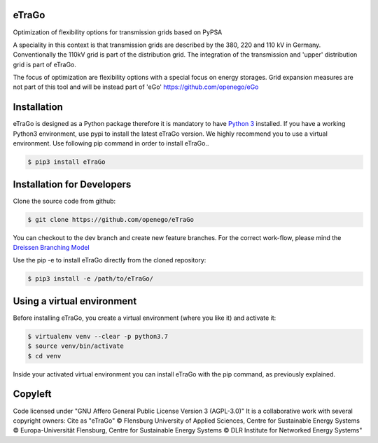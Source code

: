 .. image:: https://readthedocs.org/projects/etrago/badge/?version=latest
    :target: http://etrago.readthedocs.io/en/latest/?badge=latest
    :alt: Documentation Status

eTraGo
======

Optimization of flexibility options for transmission grids based on PyPSA

A speciality in this context is that transmission grids are described by the
380, 220 and 110 kV in Germany. Conventionally the 110kV grid is part of the
distribution grid. The integration of the transmission and 'upper' distribution
grid is part of eTraGo.

The focus of optimization are flexibility options with a special focus on
energy storages. Grid expansion measures are not part of this tool and will be
instead part of 'eGo' https://github.com/openego/eGo


Installation
============
eTraGo is designed as a Python package therefore it is mandatory to have
`Python 3 <https://www.python.org/downloads/.>`_ installed. If you have a
working Python3 environment, use pypi to install the latest eTraGo version.
We highly recommend you to use a virtual environment. Use following pip
command in order to install eTraGo..

.. code-block:: bash

  $ pip3 install eTraGo

Installation for Developers
===========================

Clone the source code from github:

.. code-block::

   $ git clone https://github.com/openego/eTraGo

You can checkout to the dev branch and create new feature branches.
For the correct work-flow, please mind the 
`Dreissen Branching Model <https://nvie.com/posts/a-successful-git-branching-model/>`_

Use the pip -e to install eTraGo directly from the cloned repository:

.. code-block::

   $ pip3 install -e /path/to/eTraGo/ 


Using a virtual environment
===========================

Before installing eTraGo, 
you create a virtual environment (where you like it) and activate it:

.. code-block:: bash

   $ virtualenv venv --clear -p python3.7
   $ source venv/bin/activate
   $ cd venv

Inside your activated virtual environment you can 
install eTraGo with the pip command, as previously explained.


Copyleft
=========================

Code licensed under "GNU Affero General Public License Version 3 (AGPL-3.0)"
It is a collaborative work with several copyright owners:
Cite as "eTraGo" © Flensburg University of Applied Sciences, Centre for
Sustainable Energy Systems © Europa-Universität Flensburg, Centre for
Sustainable Energy Systems © DLR Institute for Networked Energy Systems"
